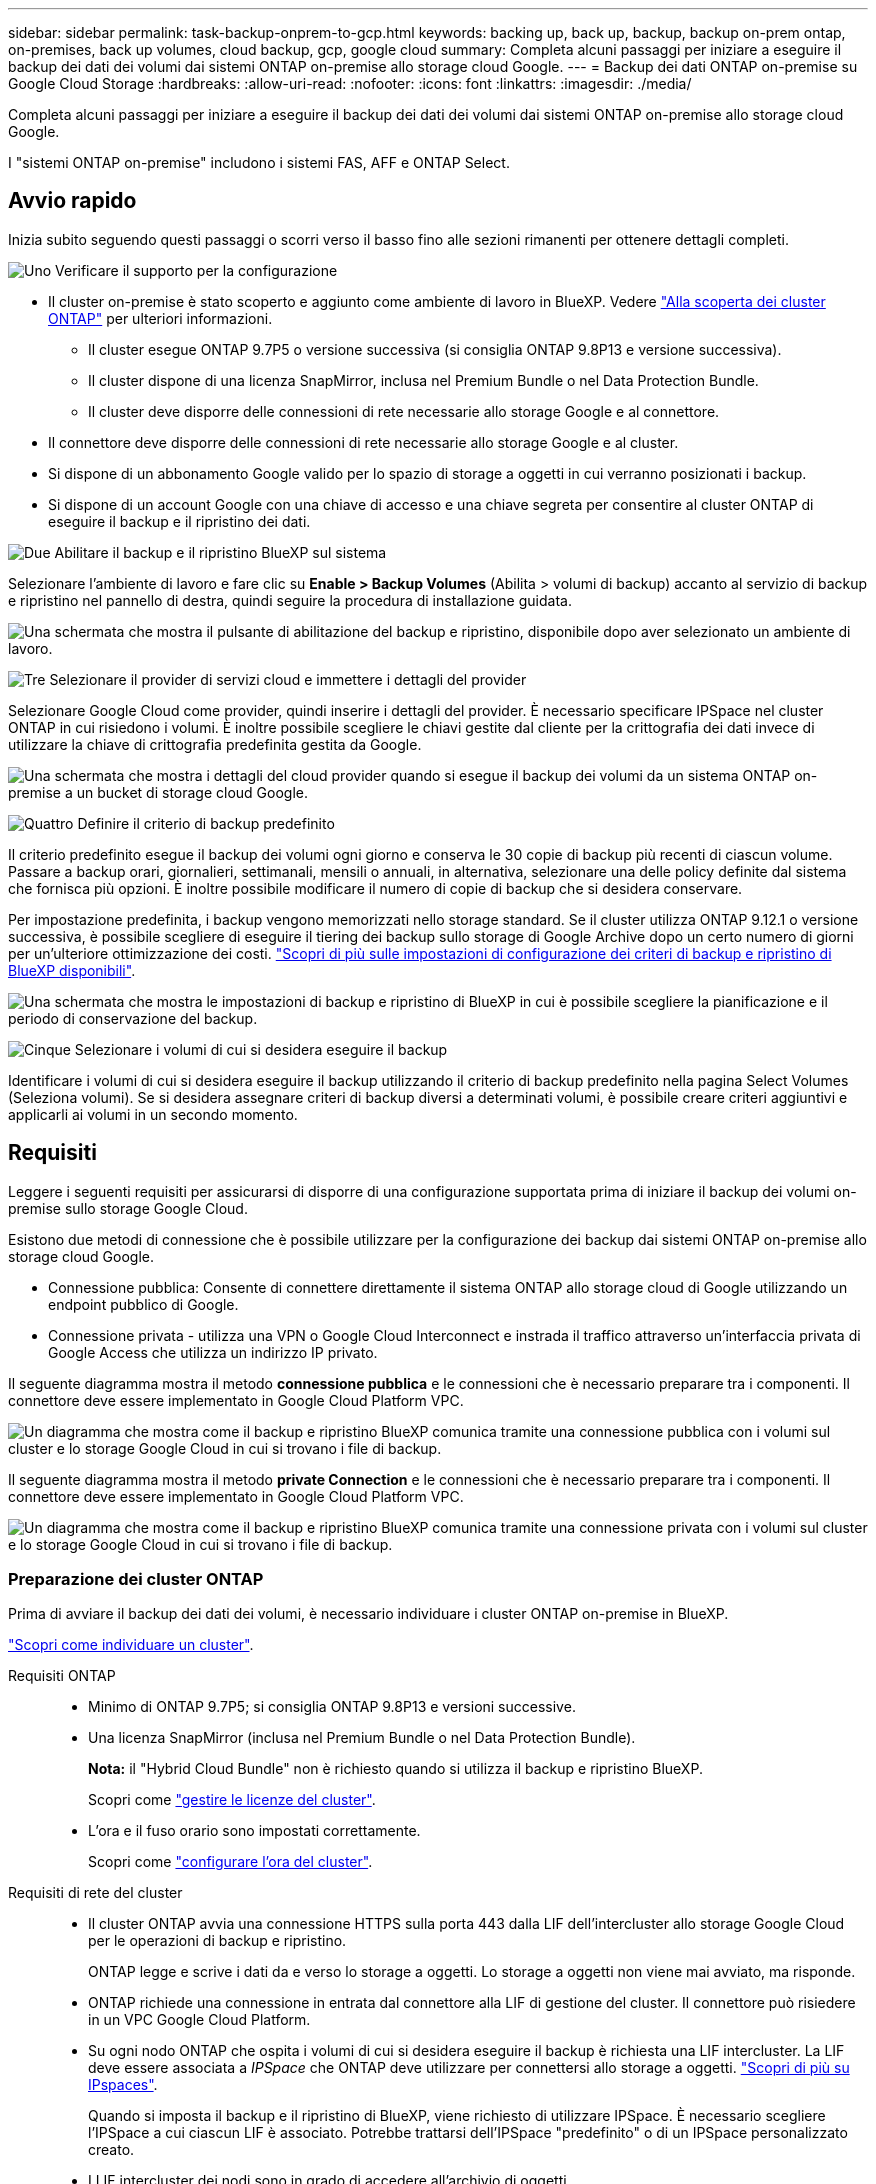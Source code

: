 ---
sidebar: sidebar 
permalink: task-backup-onprem-to-gcp.html 
keywords: backing up, back up, backup, backup on-prem ontap, on-premises, back up volumes, cloud backup, gcp, google cloud 
summary: Completa alcuni passaggi per iniziare a eseguire il backup dei dati dei volumi dai sistemi ONTAP on-premise allo storage cloud Google. 
---
= Backup dei dati ONTAP on-premise su Google Cloud Storage
:hardbreaks:
:allow-uri-read: 
:nofooter: 
:icons: font
:linkattrs: 
:imagesdir: ./media/


[role="lead"]
Completa alcuni passaggi per iniziare a eseguire il backup dei dati dei volumi dai sistemi ONTAP on-premise allo storage cloud Google.

I "sistemi ONTAP on-premise" includono i sistemi FAS, AFF e ONTAP Select.



== Avvio rapido

Inizia subito seguendo questi passaggi o scorri verso il basso fino alle sezioni rimanenti per ottenere dettagli completi.

.image:https://raw.githubusercontent.com/NetAppDocs/common/main/media/number-1.png["Uno"] Verificare il supporto per la configurazione
[role="quick-margin-list"]
* Il cluster on-premise è stato scoperto e aggiunto come ambiente di lavoro in BlueXP. Vedere https://docs.netapp.com/us-en/cloud-manager-ontap-onprem/task-discovering-ontap.html["Alla scoperta dei cluster ONTAP"^] per ulteriori informazioni.
+
** Il cluster esegue ONTAP 9.7P5 o versione successiva (si consiglia ONTAP 9.8P13 e versione successiva).
** Il cluster dispone di una licenza SnapMirror, inclusa nel Premium Bundle o nel Data Protection Bundle.
** Il cluster deve disporre delle connessioni di rete necessarie allo storage Google e al connettore.


* Il connettore deve disporre delle connessioni di rete necessarie allo storage Google e al cluster.
* Si dispone di un abbonamento Google valido per lo spazio di storage a oggetti in cui verranno posizionati i backup.
* Si dispone di un account Google con una chiave di accesso e una chiave segreta per consentire al cluster ONTAP di eseguire il backup e il ripristino dei dati.


.image:https://raw.githubusercontent.com/NetAppDocs/common/main/media/number-2.png["Due"] Abilitare il backup e il ripristino BlueXP sul sistema
[role="quick-margin-para"]
Selezionare l'ambiente di lavoro e fare clic su *Enable > Backup Volumes* (Abilita > volumi di backup) accanto al servizio di backup e ripristino nel pannello di destra, quindi seguire la procedura di installazione guidata.

[role="quick-margin-para"]
image:screenshot_backup_onprem_enable.png["Una schermata che mostra il pulsante di abilitazione del backup e ripristino, disponibile dopo aver selezionato un ambiente di lavoro."]

.image:https://raw.githubusercontent.com/NetAppDocs/common/main/media/number-3.png["Tre"] Selezionare il provider di servizi cloud e immettere i dettagli del provider
[role="quick-margin-para"]
Selezionare Google Cloud come provider, quindi inserire i dettagli del provider. È necessario specificare IPSpace nel cluster ONTAP in cui risiedono i volumi. È inoltre possibile scegliere le chiavi gestite dal cliente per la crittografia dei dati invece di utilizzare la chiave di crittografia predefinita gestita da Google.

[role="quick-margin-para"]
image:screenshot_backup_onprem_to_google.png["Una schermata che mostra i dettagli del cloud provider quando si esegue il backup dei volumi da un sistema ONTAP on-premise a un bucket di storage cloud Google."]

.image:https://raw.githubusercontent.com/NetAppDocs/common/main/media/number-4.png["Quattro"] Definire il criterio di backup predefinito
[role="quick-margin-para"]
Il criterio predefinito esegue il backup dei volumi ogni giorno e conserva le 30 copie di backup più recenti di ciascun volume. Passare a backup orari, giornalieri, settimanali, mensili o annuali, in alternativa, selezionare una delle policy definite dal sistema che fornisca più opzioni. È inoltre possibile modificare il numero di copie di backup che si desidera conservare.

[role="quick-margin-para"]
Per impostazione predefinita, i backup vengono memorizzati nello storage standard. Se il cluster utilizza ONTAP 9.12.1 o versione successiva, è possibile scegliere di eseguire il tiering dei backup sullo storage di Google Archive dopo un certo numero di giorni per un'ulteriore ottimizzazione dei costi. link:concept-cloud-backup-policies.html["Scopri di più sulle impostazioni di configurazione dei criteri di backup e ripristino di BlueXP disponibili"^].

[role="quick-margin-para"]
image:screenshot_backup_policy_gcp.png["Una schermata che mostra le impostazioni di backup e ripristino di BlueXP in cui è possibile scegliere la pianificazione e il periodo di conservazione del backup."]

.image:https://raw.githubusercontent.com/NetAppDocs/common/main/media/number-5.png["Cinque"] Selezionare i volumi di cui si desidera eseguire il backup
[role="quick-margin-para"]
Identificare i volumi di cui si desidera eseguire il backup utilizzando il criterio di backup predefinito nella pagina Select Volumes (Seleziona volumi). Se si desidera assegnare criteri di backup diversi a determinati volumi, è possibile creare criteri aggiuntivi e applicarli ai volumi in un secondo momento.



== Requisiti

Leggere i seguenti requisiti per assicurarsi di disporre di una configurazione supportata prima di iniziare il backup dei volumi on-premise sullo storage Google Cloud.

Esistono due metodi di connessione che è possibile utilizzare per la configurazione dei backup dai sistemi ONTAP on-premise allo storage cloud Google.

* Connessione pubblica: Consente di connettere direttamente il sistema ONTAP allo storage cloud di Google utilizzando un endpoint pubblico di Google.
* Connessione privata - utilizza una VPN o Google Cloud Interconnect e instrada il traffico attraverso un'interfaccia privata di Google Access che utilizza un indirizzo IP privato.


Il seguente diagramma mostra il metodo *connessione pubblica* e le connessioni che è necessario preparare tra i componenti. Il connettore deve essere implementato in Google Cloud Platform VPC.

image:diagram_cloud_backup_onprem_gcp_public.png["Un diagramma che mostra come il backup e ripristino BlueXP comunica tramite una connessione pubblica con i volumi sul cluster e lo storage Google Cloud in cui si trovano i file di backup."]

Il seguente diagramma mostra il metodo *private Connection* e le connessioni che è necessario preparare tra i componenti. Il connettore deve essere implementato in Google Cloud Platform VPC.

image:diagram_cloud_backup_onprem_gcp_private.png["Un diagramma che mostra come il backup e ripristino BlueXP comunica tramite una connessione privata con i volumi sul cluster e lo storage Google Cloud in cui si trovano i file di backup."]



=== Preparazione dei cluster ONTAP

Prima di avviare il backup dei dati dei volumi, è necessario individuare i cluster ONTAP on-premise in BlueXP.

https://docs.netapp.com/us-en/cloud-manager-ontap-onprem/task-discovering-ontap.html["Scopri come individuare un cluster"^].

Requisiti ONTAP::
+
--
* Minimo di ONTAP 9.7P5; si consiglia ONTAP 9.8P13 e versioni successive.
* Una licenza SnapMirror (inclusa nel Premium Bundle o nel Data Protection Bundle).
+
*Nota:* il "Hybrid Cloud Bundle" non è richiesto quando si utilizza il backup e ripristino BlueXP.

+
Scopri come https://docs.netapp.com/us-en/ontap/system-admin/manage-licenses-concept.html["gestire le licenze del cluster"^].

* L'ora e il fuso orario sono impostati correttamente.
+
Scopri come https://docs.netapp.com/us-en/ontap/system-admin/manage-cluster-time-concept.html["configurare l'ora del cluster"^].



--
Requisiti di rete del cluster::
+
--
* Il cluster ONTAP avvia una connessione HTTPS sulla porta 443 dalla LIF dell'intercluster allo storage Google Cloud per le operazioni di backup e ripristino.
+
ONTAP legge e scrive i dati da e verso lo storage a oggetti. Lo storage a oggetti non viene mai avviato, ma risponde.

* ONTAP richiede una connessione in entrata dal connettore alla LIF di gestione del cluster. Il connettore può risiedere in un VPC Google Cloud Platform.
* Su ogni nodo ONTAP che ospita i volumi di cui si desidera eseguire il backup è richiesta una LIF intercluster. La LIF deve essere associata a _IPSpace_ che ONTAP deve utilizzare per connettersi allo storage a oggetti. https://docs.netapp.com/us-en/ontap/networking/standard_properties_of_ipspaces.html["Scopri di più su IPspaces"^].
+
Quando si imposta il backup e il ripristino di BlueXP, viene richiesto di utilizzare IPSpace. È necessario scegliere l'IPSpace a cui ciascun LIF è associato. Potrebbe trattarsi dell'IPSpace "predefinito" o di un IPSpace personalizzato creato.

* I LIF intercluster dei nodi sono in grado di accedere all'archivio di oggetti.
* I server DNS sono stati configurati per la VM di storage in cui si trovano i volumi. Scopri come https://docs.netapp.com/us-en/ontap/networking/configure_dns_services_auto.html["Configurare i servizi DNS per SVM"^].
+
Se si utilizza Private Google Access o Private Service Connect, assicurarsi che i server DNS siano configurati in modo da puntare `storage.googleapis.com` Al corretto indirizzo IP interno (privato).

* Se si utilizza un IPSpace diverso da quello predefinito, potrebbe essere necessario creare un percorso statico per accedere allo storage a oggetti.
* Aggiornare le regole del firewall, se necessario, per consentire le connessioni di backup e ripristino BlueXP da ONTAP allo storage a oggetti tramite la porta 443 e il traffico di risoluzione dei nomi dalla VM dello storage al server DNS tramite la porta 53 (TCP/UDP).


--




=== Creazione o commutazione di connettori

Se hai già un connettore implementato nel tuo VPC Google Cloud Platform, allora sei tutto impostato. In caso contrario, sarà necessario creare un connettore in tale posizione per eseguire il backup dei dati ONTAP sullo storage Google Cloud. Non puoi utilizzare un connettore implementato in un altro cloud provider o on-premise.

* https://docs.netapp.com/us-en/cloud-manager-setup-admin/concept-connectors.html["Scopri di più sui connettori"^]
* https://docs.netapp.com/us-en/cloud-manager-setup-admin/task-quick-start-connector-google.html["Installazione di un connettore in GCP"^]




=== Preparazione del collegamento in rete per il connettore

Assicurarsi che il connettore disponga delle connessioni di rete richieste.

.Fasi
. Assicurarsi che la rete in cui è installato il connettore abiliti le seguenti connessioni:
+
** Una connessione HTTPS tramite la porta 443 al servizio di backup e ripristino BlueXP e allo storage Google Cloud (https://docs.netapp.com/us-en/cloud-manager-setup-admin/task-set-up-networking-google.html#endpoints-contacted-for-day-to-day-operations["vedere l'elenco degli endpoint"^])
** Una connessione HTTPS sulla porta 443 alla LIF di gestione del cluster ONTAP


. Abilitare Private Google Access (o Private Service Connect) sulla subnet in cui si intende implementare il connettore. https://cloud.google.com/vpc/docs/configure-private-google-access["Accesso privato a Google"^] oppure https://cloud.google.com/vpc/docs/configure-private-service-connect-apis#on-premises["Connessione al servizio privato"^] Sono necessari se si dispone di una connessione diretta dal cluster ONTAP al VPC e si desidera che la comunicazione tra il connettore e lo storage cloud di Google rimanga nella rete privata virtuale (una connessione *privata*).
+
Seguire le istruzioni di Google per configurare queste opzioni di accesso privato. Assicurarsi che i server DNS siano configurati in modo da puntare `www.googleapis.com` e. `storage.googleapis.com` Agli indirizzi IP interni (privati) corretti.





=== Verificare o aggiungere le autorizzazioni al connettore

Per utilizzare la funzionalità di backup e ripristino di BlueXP, è necessario disporre di autorizzazioni specifiche nel ruolo del connettore in modo che possa accedere al servizio Google Cloud BigQuery. Consultare le autorizzazioni riportate di seguito e seguire la procedura per modificare il criterio.

.Fasi
. In https://console.cloud.google.com["Console Google Cloud"^], Accedere alla pagina *ruoli*.
. Utilizzando l'elenco a discesa nella parte superiore della pagina, selezionare il progetto o l'organizzazione che contiene il ruolo che si desidera modificare.
. Fare clic su un ruolo personalizzato.
. Fare clic su *Edit role* (Modifica ruolo) per aggiornare le autorizzazioni del ruolo.
. Fare clic su *Add Permissions* (Aggiungi autorizzazioni) per aggiungere le seguenti nuove autorizzazioni al ruolo.
+
[source, json]
----
bigquery.jobs.get
bigquery.jobs.list
bigquery.jobs.listAll
bigquery.datasets.create
bigquery.datasets.get
bigquery.jobs.create
bigquery.tables.get
bigquery.tables.getData
bigquery.tables.list
bigquery.tables.create
----
. Fare clic su *Update* (Aggiorna) per salvare il ruolo modificato.




=== Preparazione di Google Cloud Storage per i backup

Quando si imposta il backup, è necessario fornire chiavi di accesso allo storage per un account di servizio che dispone di autorizzazioni specifiche. Un account di servizio consente il backup e il recovery di BlueXP per autenticare e accedere ai bucket Cloud Storage utilizzati per memorizzare i backup. Le chiavi sono necessarie in modo che Google Cloud Storage sappia chi sta effettuando la richiesta.

.Fasi
. In https://console.cloud.google.com["Console Google Cloud"^], Accedere alla pagina *ruoli*.
. https://cloud.google.com/iam/docs/creating-custom-roles#creating_a_custom_role["Creare un nuovo ruolo"^] con le seguenti autorizzazioni:
+
[source, json]
----
storage.buckets.create
storage.buckets.delete
storage.buckets.get
storage.buckets.list
storage.buckets.update
storage.buckets.getIamPolicy
storage.multipartUploads.create
storage.objects.create
storage.objects.delete
storage.objects.get
storage.objects.list
storage.objects.update
----
. Nella console di Google Cloud, https://console.cloud.google.com/iam-admin/serviceaccounts["Accedere alla pagina Service accounts (account servizio)"^].
. Seleziona il tuo progetto Cloud.
. Fare clic su *Create service account* (Crea account servizio) e fornire le informazioni richieste:
+
.. *Dettagli account servizio*: Inserire un nome e una descrizione.
.. *Consenti a questo account di servizio l'accesso al progetto*: Seleziona il ruolo personalizzato appena creato.
.. Fare clic su *fine*.


. Passare a. https://console.cloud.google.com/storage/settings["Impostazioni storage GCP"^] e creare le chiavi di accesso per l'account di servizio:
+
.. Selezionare un progetto e fare clic su *interoperabilità*. Se non è già stato fatto, fare clic su *Enable Interoperability access* (attiva accesso all'interoperabilità).
.. In *chiavi di accesso per gli account di servizio*, fare clic su *Crea una chiave per un account di servizio*, selezionare l'account di servizio appena creato e fare clic su *Crea chiave*.
+
Quando si configura il servizio di backup, sarà necessario inserire le chiavi in BlueXP backup and Recovery in un secondo momento.







==== Utilizzo delle chiavi di crittografia gestite dal cliente (CMEK)

È possibile utilizzare le proprie chiavi gestite dal cliente per la crittografia dei dati invece di utilizzare le chiavi di crittografia predefinite gestite da Google. Sono supportate sia le chiavi cross-region che cross-project, in modo da poter scegliere un progetto per un bucket diverso dal progetto della chiave CMEK. Se stai pensando di utilizzare le tue chiavi gestite dal cliente:

* Per aggiungere queste informazioni nell'attivazione guidata, è necessario disporre di Key Ring e Key Name (Nome chiave). https://cloud.google.com/kms/docs/cmek["Scopri di più sulle chiavi di crittografia gestite dal cliente"^].
* È necessario verificare che le autorizzazioni richieste siano incluse nel ruolo del connettore:
+
[source, json]
----
cloudkms.cryptoKeys.get
cloudkms.cryptoKeys.getIamPolicy
cloudkms.cryptoKeys.list
cloudkms.cryptoKeys.setIamPolicy
cloudkms.keyRings.get
cloudkms.keyRings.getIamPolicy
cloudkms.keyRings.list
cloudkms.keyRings.setIamPolicy
----
* È necessario verificare che l'API "Cloud Key Management Service (KMS)" di Google sia attivata nel progetto. Vedere https://cloud.google.com/apis/docs/getting-started#enabling_apis["Documentazione di Google Cloud: Abilitazione delle API"] per ulteriori informazioni.


*Considerazioni CMEK:*

* Sono supportate sia le chiavi HSM (hardware-backed) che quelle generate dal software.
* Sono supportate entrambe le chiavi Cloud KMS appena create o importate.
* Sono supportate solo le chiavi regionali, le chiavi globali non sono supportate.
* Attualmente, è supportato solo lo scopo di "crittografia/decrittografia simmetrica".
* All'agente di servizio associato all'account di storage viene assegnato il ruolo IAM "CryptoKey Encrypter/Decrypter (role/cloudkms.cryptKeyEncrypterDecrypter)" dal backup e ripristino BlueXP.




=== Verificare i requisiti di licenza

* Prima di poter attivare il backup e il ripristino BlueXP per il cluster, è necessario sottoscrivere un'offerta PayGo BlueXP Marketplace di Google oppure acquistare e attivare una licenza BYOL di backup e ripristino BlueXP da NetApp. Queste licenze sono destinate al tuo account e possono essere utilizzate su più sistemi.
+
** Per le licenze PAYGO di backup e ripristino BlueXP, è necessario un abbonamento a https://console.cloud.google.com/marketplace/details/netapp-cloudmanager/cloud-manager?supportedpurview=project["Offerta NetApp BlueXP di Google Marketplace"^]. La fatturazione per il backup e il ripristino BlueXP viene effettuata tramite questo abbonamento.
** Per le licenze BYOL di backup e ripristino BlueXP, è necessario il numero di serie di NetApp che consente di utilizzare il servizio per la durata e la capacità della licenza. link:task-licensing-cloud-backup.html#use-a-bluexp-backup-and-recovery-byol-license["Scopri come gestire le tue licenze BYOL"].


* È necessario disporre di un abbonamento Google per lo spazio di storage a oggetti in cui verranno posizionati i backup.
+
Puoi creare backup da sistemi on-premise a Google Cloud Storage in tutte le regioni https://cloud.netapp.com/cloud-volumes-global-regions["Dove è supportato Cloud Volumes ONTAP"^]. Specificare la regione in cui verranno memorizzati i backup quando si imposta il servizio.





== Attivazione del backup e ripristino BlueXP

Abilita backup e ripristino BlueXP in qualsiasi momento direttamente dall'ambiente di lavoro on-premise.

.Fasi
. Da Canvas, selezionare l'ambiente di lavoro e fare clic su *Enable > Backup Volumes* (Abilita > volumi di backup) accanto al servizio di backup e ripristino nel pannello a destra.
+
Se la destinazione di Google Cloud Storage per i backup esiste come ambiente di lavoro su Canvas, è possibile trascinare il cluster sull'ambiente di lavoro di Google Cloud Storage per avviare la procedura di installazione guidata.

+
image:screenshot_backup_onprem_enable.png["Una schermata che mostra il pulsante di abilitazione del backup e ripristino, disponibile dopo aver selezionato un ambiente di lavoro."]

. Selezionare Google Cloud come provider e fare clic su *Avanti*.
. Inserire i dati del provider e fare clic su *Avanti*.
+
.. Il progetto Google Cloud in cui si desidera creare il bucket di storage Google Cloud per i backup. (Il progetto deve disporre di un account di servizio con un ruolo personalizzato con autorizzazioni specifiche - <<Preparazione di Google Cloud Storage per i backup,come descritto qui>>.)
.. La chiave di accesso e la chiave segreta di Google utilizzati per memorizzare i backup.
.. Regione di Google in cui verranno memorizzati i backup.
.. IPSpace nel cluster ONTAP in cui risiedono i volumi di cui si desidera eseguire il backup. Le LIF intercluster per questo IPSpace devono disporre di accesso a Internet in uscita.
.. Sia che tu utilizzi la chiave di crittografia predefinita gestita da Google o scelga le chiavi gestite dal cliente per gestire la crittografia dei dati. Per utilizzare un CMEK, è necessario disporre del Key Ring e del nome della chiave. https://cloud.google.com/kms/docs/cmek["Scopri di più sulle chiavi di crittografia gestite dal cliente"^].
+
image:screenshot_backup_onprem_to_google.png["Una schermata che mostra i dettagli del cloud provider quando si esegue il backup dei volumi da un cluster on-premise a Google Cloud Storage."]



. Se non si dispone di una licenza di backup e ripristino BlueXP per l'account, a questo punto verrà richiesto di selezionare il tipo di metodo di addebito che si desidera utilizzare. Puoi iscriverti a un'offerta BlueXP Marketplace pay-as-you-go (PAYGO) di Google (oppure, se hai più abbonamenti, devi selezionarne uno) oppure acquistare e attivare una licenza BYOL di backup e ripristino BlueXP da NetApp. link:task-licensing-cloud-backup.html["Scopri come configurare le licenze di backup e ripristino di BlueXP."]
. Inserire i dettagli del criterio di backup che verranno utilizzati per il criterio predefinito e fare clic su *Avanti*. È possibile selezionare una policy esistente o crearne una nuova inserendo le selezioni in ciascuna sezione:
+
.. Immettere il nome del criterio predefinito. Non è necessario modificare il nome.
.. Definire la pianificazione del backup e scegliere il numero di backup da conservare. link:concept-ontap-backup-to-cloud.html#customizable-backup-schedule-and-retention-settings["Consulta l'elenco delle policy esistenti che puoi scegliere"^].
.. Quando si utilizza ONTAP 9.12.1 o superiore, è possibile scegliere di eseguire il tiering dei backup per lo storage di archiviazione dopo un certo numero di giorni per un'ulteriore ottimizzazione dei costi. link:concept-cloud-backup-policies.html["Scopri di più sulle impostazioni di configurazione dei criteri di backup e ripristino di BlueXP disponibili"^].
+
image:screenshot_backup_policy_gcp.png["Una schermata che mostra le impostazioni di backup e ripristino di BlueXP in cui è possibile scegliere la pianificazione e il periodo di conservazione del backup."]



. Selezionare i volumi di cui si desidera eseguire il backup utilizzando il criterio di backup definito nella pagina Select Volumes (Seleziona volumi). Se si desidera assegnare criteri di backup diversi a determinati volumi, è possibile creare criteri aggiuntivi e applicarli successivamente a tali volumi.
+
** Per eseguire il backup di tutti i volumi esistenti ed eventuali volumi aggiunti in futuro, selezionare la casella "Backup di tutti i volumi esistenti e futuri...". Si consiglia di utilizzare questa opzione per eseguire il backup di tutti i volumi e non è necessario ricordarsi di attivare i backup per i nuovi volumi.
** Per eseguire il backup solo dei volumi esistenti, selezionare la casella nella riga del titolo (image:button_backup_all_volumes.png[""]).
** Per eseguire il backup di singoli volumi, selezionare la casella relativa a ciascun volume (image:button_backup_1_volume.png[""]).
+
image:screenshot_backup_select_volumes.png["Una schermata che mostra la selezione dei volumi di cui verrà eseguito il backup."]

** Se in questo ambiente di lavoro sono presenti copie Snapshot locali per volumi di lettura/scrittura che corrispondono all'etichetta della pianificazione di backup appena selezionata per questo ambiente di lavoro (ad esempio, giornaliero, settimanale, ecc.), viene visualizzato un messaggio aggiuntivo "Export existing Snapshot copies to object storage as backup copies" (Esporta copie Snapshot esistenti nello storage a oggetti come copie di backup). Selezionare questa casella se si desidera copiare tutte le istantanee storiche nello storage a oggetti come file di backup per garantire la protezione più completa per i volumi.


. Fare clic su *Activate Backup* (attiva backup) e il backup e ripristino di BlueXP inizia a eseguire i backup iniziali dei volumi.


.Risultato
Un bucket di Google Cloud Storage viene creato automaticamente nell'account di servizio indicato dalla chiave di accesso e dalla chiave segreta di Google immessi e i file di backup vengono memorizzati in tale account. Viene visualizzata la dashboard di backup del volume, che consente di monitorare lo stato dei backup. È inoltre possibile monitorare lo stato dei processi di backup e ripristino utilizzando link:task-monitor-backup-jobs.html["Pannello Job Monitoring (monitoraggio processi)"^].



== Quali sono le prossime novità?

* È possibile link:task-manage-backups-ontap.html["gestire i file di backup e le policy di backup"^]. Ciò include l'avvio e l'arresto dei backup, l'eliminazione dei backup, l'aggiunta e la modifica della pianificazione di backup e molto altro ancora.
* È possibile link:task-manage-backup-settings-ontap.html["gestire le impostazioni di backup a livello di cluster"^]. Ciò include la modifica delle chiavi di storage utilizzate da ONTAP per accedere allo storage cloud, la modifica della larghezza di banda della rete disponibile per caricare i backup nello storage a oggetti, la modifica dell'impostazione di backup automatico per i volumi futuri e molto altro ancora.
* Puoi anche farlo link:task-restore-backups-ontap.html["ripristinare volumi, cartelle o singoli file da un file di backup"^] A un sistema Cloud Volumes ONTAP in Google o a un sistema ONTAP on-premise.

